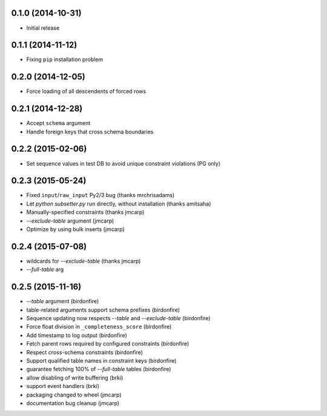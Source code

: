 0.1.0 (2014-10-31)
++++++++++++++++++

* Initial release

0.1.1 (2014-11-12)
++++++++++++++++++

* Fixing ``pip`` installation problem

0.2.0 (2014-12-05)
++++++++++++++++++

* Force loading of all descendents of forced rows

0.2.1 (2014-12-28)
++++++++++++++++++

* Accept ``schema`` argument
* Handle foreign keys that cross schema boundaries

0.2.2 (2015-02-06)
++++++++++++++++++

* Set sequence values in test DB to avoid unique constraint violations (PG only)

0.2.3 (2015-05-24)
++++++++++++++++++

* Fixed ``input``/``raw_input`` Py2/3 bug (thanks mrchrisadams)
* Let `python subsetter.py` run directly, without installation (thanks amitsaha)
* Manually-specified constraints (thanks jmcarp)
* `--exclude-table` argument (jmcarp)
* Optimize by using bulk inserts (jmcarp)

0.2.4 (2015-07-08)
++++++++++++++++++

* wildcards for `--exclude-table` (thanks jmcarp)
* `--full-table` arg

0.2.5 (2015-11-16)
++++++++++++++++++

* `--table` argument (birdonfire)
* table-related arguments support schema prefixes (birdonfire)
* Sequence updating now respects `--table` and `--exclude-table` (birdonfire)
* Force float division in ``_completeness_score`` (birdonfire)
* Add timestamp to log output (birdonfire)
* Fetch parent rows required by configured constraints (birdonfire)
* Respect cross-schema constraints (birdonfire)
* Support qualified table names in constraint keys (birdonfire)
* guarantee fetching 100% of `--full-table` tables (birdonfire)
* allow disabling of write buffering (brki)
* support event handlers (brki)
* packaging changed to wheel (jmcarp)
* documentation bug cleanup (jmcarp)
